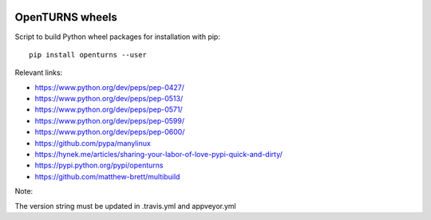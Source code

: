 .. image:: https://travis-ci.org/openturns/build-wheels.svg?branch=master
    :target: https://travis-ci.org/openturns/build-wheels

.. image:: https://ci.appveyor.com/api/projects/status/uut71pqklp8eksl1?svg=true
    :target: https://ci.appveyor.com/project/openturns/build-wheels

================
OpenTURNS wheels
================

Script to build Python wheel packages for installation with pip::

    pip install openturns --user

Relevant links:

- https://www.python.org/dev/peps/pep-0427/
- https://www.python.org/dev/peps/pep-0513/
- https://www.python.org/dev/peps/pep-0571/
- https://www.python.org/dev/peps/pep-0599/
- https://www.python.org/dev/peps/pep-0600/
- https://github.com/pypa/manylinux
- https://hynek.me/articles/sharing-your-labor-of-love-pypi-quick-and-dirty/
- https://pypi.python.org/pypi/openturns
- https://github.com/matthew-brett/multibuild

Note:

The version string must be updated in .travis.yml and appveyor.yml
